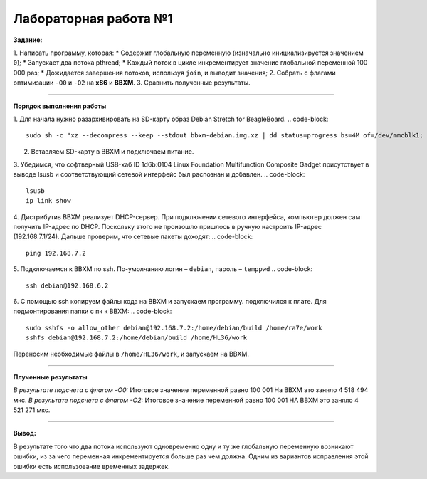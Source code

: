 ======================
Лабораторная работа №1
======================

**Задание:**

1. Написать программу, которая:
* Содержит глобальную переменную (изначально инициализируется значением ``0``);
* Запускает два потока pthread;
* Каждый поток в цикле инкрементирует значение глобальной переменной 100 000 раз;
* Дожидается завершения потоков, используя ``join``, и выводит значения;
2. Собрать с флагами оптимизации ``-O0`` и ``-O2`` на **х86** и **BBXM**.
3. Сравнить полученные результаты.

----------------------------------

**Порядок выполнения работы**

1. Для начала нужно разархивировать на SD-карту образ  Debian Stretch for BeagleBoard.
.. code-block::

  sudo sh -c "xz --decompress --keep --stdout bbxm-debian.img.xz | dd status=progress bs=4M of=/dev/mmcblk1; sync"

2. Вставляем SD-карту в BBXM и подключаем питание.

3. Убедимся, что софтверный USB-хаб ID 1d6b:0104 Linux Foundation Multifunction Composite Gadget присутствует в выводе lsusb и соответствующий сетевой интерфейс был распознан и добавлен.
.. code-block::

	lsusb
	ip link show

4. Дистрибутив BBXM реализует DHCP-сервер. При подключении сетевого интерфейса, компьютер должен сам получить IP-адрес по DHCP. Поскольку этого не произошло пришлось в ручную настроить IP-адрес (192.168.7.1/24).
Дальше проверим, что сетевые пакеты доходят:
.. code-block::
	
	ping 192.168.7.2

5. Подключаемся к BBXM по ssh. По-умолчанию логин – ``debian``, пароль – ``temppwd``
.. code-block::
	
	ssh debian@192.168.6.2

6. С помощью ssh копируем файлы кода на BBXM и запускаем программу.
подключился к плате.
Для подмонтирования папки с пк к ВВХМ:
.. code-block::
	sudo sshfs -o allow_other debian@192.168.7.2:/home/debian/build /home/ra7e/work 
	sshfs debian@192.168.7.2:/home/debian/build /home/HL36/work

Переносим необходимые файлы в ``/home/HL36/work``, и запускаем на BBXM.



----------------------------------------------------------

**Плученные результаты**

*В результате подсчета с флагом -O0:*
Итоговое значение переменной равно 100 001
На BBXM это заняло 4 518 494 мкс.
*В результате подсчета с флагом -О2:*
Итоговое значение переменной равно 100 001
НА ВВХМ это заняло 4 521 271 мкс.

-----------------------------------------------------------

**Вывод:**

В результате того что два потока используют одновременно одну и ту же глобальную переменную возникают ошибки, из за чего переменная инкрементируется больше раз чем должна. Одним из вариантов исправления этой ошибки есть использование временных задержек.